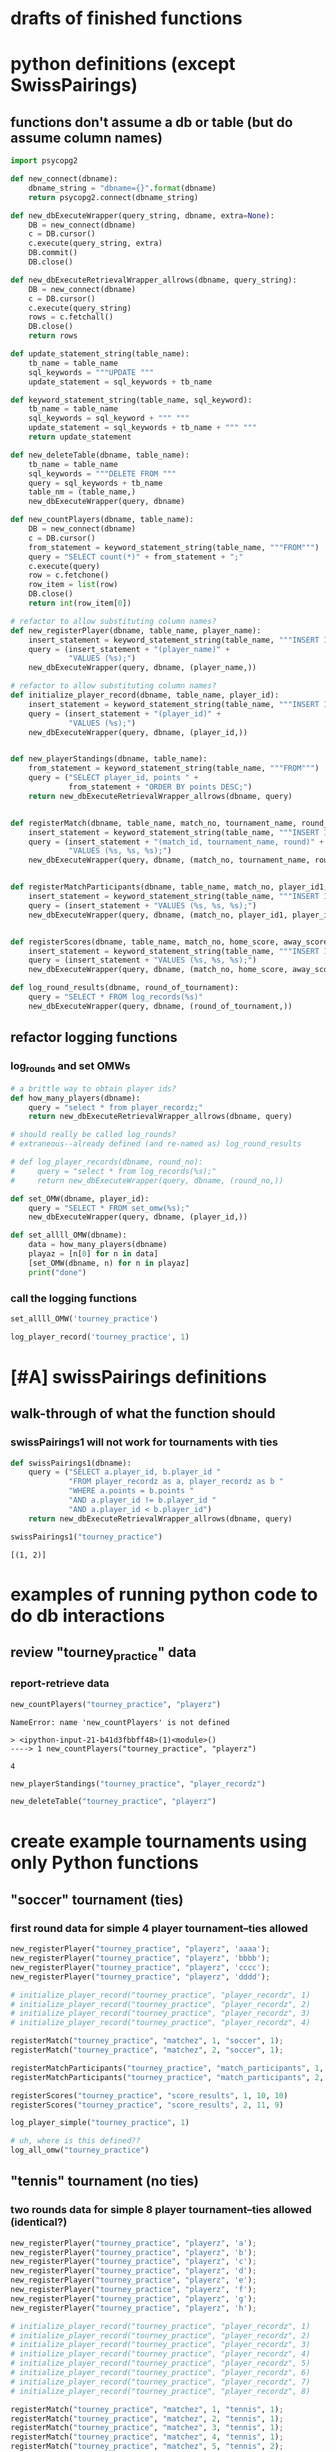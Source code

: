 * drafts of finished functions
* python definitions (except SwissPairings)
** functions don't assume a db or table (but do assume column names)
   :PROPERTIES:
   :ID:       767CBA32-990F-44B0-B1BE-0F51806648F9
   :END:
#+BEGIN_SRC python :session *Python* :results output :tangle yes
import psycopg2

def new_connect(dbname):
    dbname_string = "dbname={}".format(dbname)
    return psycopg2.connect(dbname_string)

def new_dbExecuteWrapper(query_string, dbname, extra=None):
    DB = new_connect(dbname)
    c = DB.cursor()
    c.execute(query_string, extra)
    DB.commit()
    DB.close()

def new_dbExecuteRetrievalWrapper_allrows(dbname, query_string):
    DB = new_connect(dbname)
    c = DB.cursor()
    c.execute(query_string)
    rows = c.fetchall()
    DB.close()    
    return rows

def update_statement_string(table_name):
    tb_name = table_name
    sql_keywords = """UPDATE """
    update_statement = sql_keywords + tb_name

def keyword_statement_string(table_name, sql_keyword):
    tb_name = table_name
    sql_keywords = sql_keyword + """ """
    update_statement = sql_keywords + tb_name + """ """
    return update_statement

def new_deleteTable(dbname, table_name):
    tb_name = table_name
    sql_keywords = """DELETE FROM """
    query = sql_keywords + tb_name
    table_nm = (table_name,)
    new_dbExecuteWrapper(query, dbname)

def new_countPlayers(dbname, table_name):
    DB = new_connect(dbname)
    c = DB.cursor()
    from_statement = keyword_statement_string(table_name, """FROM""")
    query = "SELECT count(*)" + from_statement + ";"
    c.execute(query)
    row = c.fetchone()
    row_item = list(row)
    DB.close()
    return int(row_item[0])

# refactor to allow substituting column names?
def new_registerPlayer(dbname, table_name, player_name):
    insert_statement = keyword_statement_string(table_name, """INSERT INTO""")
    query = (insert_statement + "(player_name)" + 
             "VALUES (%s);")
    new_dbExecuteWrapper(query, dbname, (player_name,))

# refactor to allow substituting column names?
def initialize_player_record(dbname, table_name, player_id):
    insert_statement = keyword_statement_string(table_name, """INSERT INTO""")
    query = (insert_statement + "(player_id)" + 
             "VALUES (%s);")
    new_dbExecuteWrapper(query, dbname, (player_id,))


def new_playerStandings(dbname, table_name):
    from_statement = keyword_statement_string(table_name, """FROM""")
    query = ("SELECT player_id, points " +
             from_statement + "ORDER BY points DESC;")
    return new_dbExecuteRetrievalWrapper_allrows(dbname, query)


def registerMatch(dbname, table_name, match_no, tournament_name, round_of_tournament):
    insert_statement = keyword_statement_string(table_name, """INSERT INTO""")
    query = (insert_statement + "(match_id, tournament_name, round)" + 
             "VALUES (%s, %s, %s);")
    new_dbExecuteWrapper(query, dbname, (match_no, tournament_name, round_of_tournament))


def registerMatchParticipants(dbname, table_name, match_no, player_id1, player_id2):
    insert_statement = keyword_statement_string(table_name, """INSERT INTO""")
    query = (insert_statement + "VALUES (%s, %s, %s);")
    new_dbExecuteWrapper(query, dbname, (match_no, player_id1, player_id2))


def registerScores(dbname, table_name, match_no, home_score, away_score):
    insert_statement = keyword_statement_string(table_name, """INSERT INTO""")
    query = (insert_statement + "VALUES (%s, %s, %s);")
    new_dbExecuteWrapper(query, dbname, (match_no, home_score, away_score))

def log_round_results(dbname, round_of_tournament):
    query = "SELECT * FROM log_records(%s)"
    new_dbExecuteWrapper(query, dbname, (round_of_tournament,))
#+END_SRC

** refactor logging functions
*** log_rounds and set OMWs
#+BEGIN_SRC python :session *Python* :results output :tangle yes
# a brittle way to obtain player ids?
def how_many_players(dbname):
    query = "select * from player_recordz;"
    return new_dbExecuteRetrievalWrapper_allrows(dbname, query)
#+END_SRC

#+BEGIN_SRC python :session *Python* :results output :tangle yes
# should really be called log_rounds?
# extraneous--already defined (and re-named as) log_round_results

# def log_player_records(dbname, round_no):
#     query = "select * from log_records(%s);"
#     return new_dbExecuteWrapper(query, dbname, (round_no,))
#+END_SRC

#+BEGIN_SRC python :session *Python* :results output :tangle yes
def set_OMW(dbname, player_id):
    query = "SELECT * FROM set_omw(%s);"
    new_dbExecuteWrapper(query, dbname, (player_id,))
#+END_SRC

#+BEGIN_SRC python :session *Python* :results output :tangle yes
def set_allll_OMW(dbname):
    data = how_many_players(dbname)
    playaz = [n[0] for n in data]
    [set_OMW(dbname, n) for n in playaz]
    print("done")
#+END_SRC

*** call the logging functions
#+BEGIN_SRC python :session *Python* :results output :tangle yes
set_allll_OMW('tourney_practice')
#+END_SRC

#+BEGIN_SRC python :session *Python* :results output :tangle yes
log_player_record('tourney_practice', 1)
#+END_SRC
* [#A] swissPairings definitions
** walk-through of what the function should
*** swissPairings1 will not work for tournaments with ties
#+BEGIN_SRC python :session *Python* :results output :tangle yes
def swissPairings1(dbname):
    query = ("SELECT a.player_id, b.player_id "
             "FROM player_recordz as a, player_recordz as b "
             "WHERE a.points = b.points "
             "AND a.player_id != b.player_id "
             "AND a.player_id < b.player_id")
    return new_dbExecuteRetrievalWrapper_allrows(dbname, query)

#+END_SRC

#+RESULTS:

#+BEGIN_SRC python :session *Python* :results output :tangle yes
swissPairings1("tourney_practice")
#+END_SRC

#+RESULTS:
: [(1, 2)]


: [(1, 2)]

* examples of running python code to do db interactions
** review "tourney_practice" data
*** report-retrieve data
#+BEGIN_SRC python :session *Python* :results output :tangle yes
new_countPlayers("tourney_practice", "playerz")
#+END_SRC

#+RESULTS:
: 4


: NameError: name 'new_countPlayers' is not defined
: 
: > <ipython-input-21-b41d3fbbff48>(1)<module>()
: ----> 1 new_countPlayers("tourney_practice", "playerz")


: 4

#+BEGIN_SRC python :session *Python* :results output :tangle yes
new_playerStandings("tourney_practice", "player_recordz")
#+END_SRC

#+RESULTS:
: [(3, 3), (1, 1), (2, 1), (4, 0)]

#+BEGIN_SRC python :session *Python* :results output :tangle yes
new_deleteTable("tourney_practice", "playerz")
#+END_SRC
* create example tournaments using only Python functions
  :PROPERTIES:
  :ID:       236D906F-20D1-499B-9E78-BD524C05A5D0
  :END:
** "soccer" tournament (ties)
*** first round data for simple 4 player tournament--ties allowed
#+BEGIN_SRC python :session *Python* :results output :tangle yes
new_registerPlayer("tourney_practice", "playerz", 'aaaa');
new_registerPlayer("tourney_practice", "playerz", 'bbbb');
new_registerPlayer("tourney_practice", "playerz", 'cccc');
new_registerPlayer("tourney_practice", "playerz", 'dddd');

# initialize_player_record("tourney_practice", "player_recordz", 1)
# initialize_player_record("tourney_practice", "player_recordz", 2)
# initialize_player_record("tourney_practice", "player_recordz", 3)
# initialize_player_record("tourney_practice", "player_recordz", 4)

registerMatch("tourney_practice", "matchez", 1, "soccer", 1);
registerMatch("tourney_practice", "matchez", 2, "soccer", 1);

registerMatchParticipants("tourney_practice", "match_participants", 1, 1, 2)
registerMatchParticipants("tourney_practice", "match_participants", 2, 3, 4)

registerScores("tourney_practice", "score_results", 1, 10, 10)
registerScores("tourney_practice", "score_results", 2, 11, 9)

log_player_simple("tourney_practice", 1)

# uh, where is this defined??
log_all_omw("tourney_practice")
#+END_SRC
** "tennis" tournament (no ties)
*** two rounds data for simple 8 player tournament--ties allowed (identical?)
#+BEGIN_SRC python :session *Python* :results output :tangle yes
new_registerPlayer("tourney_practice", "playerz", 'a');
new_registerPlayer("tourney_practice", "playerz", 'b');
new_registerPlayer("tourney_practice", "playerz", 'c');
new_registerPlayer("tourney_practice", "playerz", 'd');
new_registerPlayer("tourney_practice", "playerz", 'e');
new_registerPlayer("tourney_practice", "playerz", 'f');
new_registerPlayer("tourney_practice", "playerz", 'g');
new_registerPlayer("tourney_practice", "playerz", 'h');

# initialize_player_record("tourney_practice", "player_recordz", 1)
# initialize_player_record("tourney_practice", "player_recordz", 2)
# initialize_player_record("tourney_practice", "player_recordz", 3)
# initialize_player_record("tourney_practice", "player_recordz", 4)
# initialize_player_record("tourney_practice", "player_recordz", 5)
# initialize_player_record("tourney_practice", "player_recordz", 6)
# initialize_player_record("tourney_practice", "player_recordz", 7)
# initialize_player_record("tourney_practice", "player_recordz", 8)

registerMatch("tourney_practice", "matchez", 1, "tennis", 1);
registerMatch("tourney_practice", "matchez", 2, "tennis", 1);
registerMatch("tourney_practice", "matchez", 3, "tennis", 1);
registerMatch("tourney_practice", "matchez", 4, "tennis", 1);
registerMatch("tourney_practice", "matchez", 5, "tennis", 2);
registerMatch("tourney_practice", "matchez", 6, "tennis", 2);
registerMatch("tourney_practice", "matchez", 7, "tennis", 2);
registerMatch("tourney_practice", "matchez", 8, "tennis", 2);

registerMatchParticipants("tourney_practice", "match_participants", 1, 1, 2)
registerMatchParticipants("tourney_practice", "match_participants", 2, 3, 4)
registerMatchParticipants("tourney_practice", "match_participants", 3, 5, 6)
registerMatchParticipants("tourney_practice", "match_participants", 4, 7, 8)
registerMatchParticipants("tourney_practice", "match_participants", 5, 1, 3)
registerMatchParticipants("tourney_practice", "match_participants", 6, 2, 4)
registerMatchParticipants("tourney_practice", "match_participants", 7, 5, 7)
registerMatchParticipants("tourney_practice", "match_participants", 8, 6, 8)

registerScores("tourney_practice", "score_results", 1, 1, 10)
registerScores("tourney_practice", "score_results", 2, 11, 9)
registerScores("tourney_practice", "score_results", 3, 2, 1)
registerScores("tourney_practice", "score_results", 4, 1, 9)
registerScores("tourney_practice", "score_results", 5, 1, 0)
registerScores("tourney_practice", "score_results", 6, 11, 1)
registerScores("tourney_practice", "score_results", 7, 12, 10)
registerScores("tourney_practice", "score_results", 8, 0, 9)

log_round_results("tourney_practice", 1)
log_round_results("tourney_practice", 2)

#log_all_omw("tourney_practice")
#+END_SRC

#+RESULTS:

#+BEGIN_SRC python :session *Python* :results output :tangle yes
# log_player_record('tourney_practice', 1)

set_allll_OMW('tourney_practice')
#+END_SRC

#+RESULTS:
: 
: >>> done


*** two rounds for 8 player tournament with ties; each round results determine next round matches

**** setup and first round
#+BEGIN_SRC python :session *Python* :results output :tangle yes
new_registerPlayer("tourney_practice", "playerz", 'a');
new_registerPlayer("tourney_practice", "playerz", 'b');
new_registerPlayer("tourney_practice", "playerz", 'c');
new_registerPlayer("tourney_practice", "playerz", 'd');
new_registerPlayer("tourney_practice", "playerz", 'e');
new_registerPlayer("tourney_practice", "playerz", 'f');
new_registerPlayer("tourney_practice", "playerz", 'g');
new_registerPlayer("tourney_practice", "playerz", 'h');

# initialize_player_record("tourney_practice", "player_recordz", 1)
# initialize_player_record("tourney_practice", "player_recordz", 2)
# initialize_player_record("tourney_practice", "player_recordz", 3)
# initialize_player_record("tourney_practice", "player_recordz", 4)
# initialize_player_record("tourney_practice", "player_recordz", 5)
# initialize_player_record("tourney_practice", "player_recordz", 6)
# initialize_player_record("tourney_practice", "player_recordz", 7)
# initialize_player_record("tourney_practice", "player_recordz", 8)

registerMatch("tourney_practice", "matchez", 1, "tennis", 1);
registerMatch("tourney_practice", "matchez", 2, "tennis", 1);
registerMatch("tourney_practice", "matchez", 3, "tennis", 1);
registerMatch("tourney_practice", "matchez", 4, "tennis", 1);
registerMatch("tourney_practice", "matchez", 5, "tennis", 2);
registerMatch("tourney_practice", "matchez", 6, "tennis", 2);
registerMatch("tourney_practice", "matchez", 7, "tennis", 2);
registerMatch("tourney_practice", "matchez", 8, "tennis", 2);

registerMatchParticipants("tourney_practice", "match_participants", 1, 1, 2)
registerMatchParticipants("tourney_practice", "match_participants", 2, 3, 4)
registerMatchParticipants("tourney_practice", "match_participants", 3, 5, 6)
registerMatchParticipants("tourney_practice", "match_participants", 4, 7, 8)

registerScores("tourney_practice", "score_results", 1, 1, 10)
registerScores("tourney_practice", "score_results", 2, 11, 9)
registerScores("tourney_practice", "score_results", 3, 2, 1)
registerScores("tourney_practice", "score_results", 4, 1, 9)

log_round_results("tourney_practice", 1)

set_allll_OMW('tourney_practice')
#+END_SRC

**** how do you get second round to be setup and then run?
* SQL steps
  :LOGBOOK:
  CLOCK: [2016-04-04 Mon 15:33]--[2016-04-06 Wed 17:50] => 50:17
  :END:
** single monolithic blocks
*** all setups
**** all 'tourney_practice' database CREATE definitions--schema
defines a problematic set_all_OMW
#+BEGIN_SRC sql :engine postgresql :database tourney_practice

-- only used for restarting with clean player ids
DROP TABLE playerz CASCADE; DROP TABLE matchez CASCADE; DROP TABLE match_participants; DROP TABLE score_results; DROP TABLE player_recordz;

-- matches have id number, a tournament name and a round number
CREATE TABLE matchez(
       match_id serial PRIMARY KEY,
       tournament_name text not null,
       round int); 

-- players have an id number and a name; 
-- theoretically can be in any tournaments? 
-- (need to distinguish btwn different results in different tournaments)
CREATE TABLE playerz (
       player_id serial PRIMARY KEY,
       player_name text not null);

-- matches have participants, arbitrarily assigned to home and away categories
CREATE TABLE match_participants(
       match_id int REFERENCES matchez (match_id),
       home int REFERENCES playerz (player_id),
       away int REFERENCES playerz (player_id));

-- results of matches have a score for the home and away players
CREATE TABLE score_results (
       match_id int REFERENCES matchez (match_id),
       home_score int,
       away_score int);

-- players have an amount of wins, losses and draws,
-- in cases where draws are possible, players also have points taking
-- this possibility into account.
-- finally, all players have an OMW score, which is the sum of the points
-- of those players they have faced
CREATE TABLE player_recordz (
       player_id int REFERENCES playerz (player_id),
       wins int DEFAULT 0,
       losses int DEFAULT 0,
       draws int DEFAULT 0,
       points int DEFAULT 0,
       OMW int DEFAULT 0);

-- a complete view of all tournaments shows any matches registered, 
-- as well as the scores in those matches
CREATE VIEW tournament_matches AS
select a.match_id, a.tournament_name, a.round, b.home, b.away, c.home_score, c.away_score
from matchez as a, match_participants as b, score_results as c
where a.match_id = b.match_id
AND b.match_id = c.match_id;

-- a complete view of a player shows the id/name as well as the various 
-- statistics already contained in player_recordz

CREATE VIEW player_tables AS
select a.player_id, a.player_name, b.wins, b.losses, b.draws, b.points, b.OMW
from playerz as a, player_recordz as b
where a.player_id = b.player_id;


-- to be able to reflect the results of matches in player stats, 
-- we need to distinguish the various kinds of wins, losses 
-- (and any draws if the tournament allows them)

CREATE OR REPLACE FUNCTION initialize_player_rec() RETURNS TRIGGER AS $$
       BEGIN
	INSERT INTO player_recordz (player_id) VALUES (NEW.player_id);
	RETURN NEW;
       END;
$$ LANGUAGE plpgsql;

CREATE TRIGGER initialize_player_rec
       AFTER INSERT ON playerz FOR EACH row EXECUTE PROCEDURE
       initialize_player_rec();

-- CREATE OR REPLACE FUNCTION initialize_player_rec(integer) RETURNS VOID AS $$
--        INSERT INTO player_recordz (player_id) VALUES ($1)
-- $$ LANGUAGE SQL;


-- the following update functions need to be called in the proper way 
-- and at the proper time (i.e. at the end of rounds of a particular tournament)
-- right now, there is the possibility of over-tabulating points if all matches 
-- for any particular rounds have not been registered yet
CREATE OR REPLACE FUNCTION log_draws(integer) RETURNS VOID AS $$
       UPDATE player_recordz SET draws = draws + 1
       from tournament_matches as a 
       WHERE a.home_score = a.away_score
       AND (a.home = player_id OR a.away = player_id)
       AND a.round = $1;
$$ LANGUAGE SQL;

CREATE OR REPLACE FUNCTION log_away_wins(integer) RETURNS VOID AS $$
       UPDATE player_recordz SET wins = wins + 1
       from tournament_matches as a 
       WHERE a.home_score < a.away_score
       AND a.away = player_id
       AND a.round = $1;
$$ LANGUAGE SQL;

CREATE OR REPLACE FUNCTION log_away_losses(integer) RETURNS VOID AS $$
       UPDATE player_recordz SET losses = losses + 1
       from tournament_matches as a 
       WHERE a.home_score > a.away_score
       AND a.away = player_id
       AND a.round = $1;
$$ LANGUAGE SQL;

CREATE OR REPLACE FUNCTION log_home_wins(integer) RETURNS VOID AS $$
       UPDATE player_recordz SET wins = wins + 1
       from tournament_matches as a 
       WHERE a.home_score > a.away_score
       AND a.home = player_id
       AND a.round = $1;
$$ LANGUAGE SQL;

CREATE OR REPLACE FUNCTION log_home_losses(integer) RETURNS VOID AS $$
       UPDATE player_recordz SET losses = losses + 1
       from tournament_matches as a 
       WHERE a.home_score < a.away_score
       AND a.home = player_id
       AND a.round = $1;
$$ LANGUAGE SQL;

-- at the end of each round we want to tabulate the number of points for all participants
CREATE OR REPLACE FUNCTION update_points() RETURNS VOID AS $$
       UPDATE player_recordz 
       SET points = (wins * 3) + draws;
$$ LANGUAGE SQL;


-- we want to create tables collating all the opponents a given player has faced
CREATE OR REPLACE FUNCTION players_matches (integer) RETURNS TABLE (opposing_player int) AS $$
       select 
       	      CASE WHEN a.away = $1 THEN a.home
	      	   WHEN a.home = $1 THEN a.away
		   ELSE NULL
		END as opposing_player
FROM match_participants as a;
$$ LANGUAGE SQL;

CREATE OR REPLACE FUNCTION player_OMW (integer) RETURNS TABLE (opponent int, opponent_OMW int) AS $$
       select opposing_player, a.points FROM players_matches($1) JOIN player_tables as A
       ON opposing_player = player_id
       WHERE opposing_player IS NOT NULL;
$$ LANGUAGE SQL;

CREATE OR REPLACE FUNCTION set_omw (integer) RETURNS VOID AS $$
       UPDATE player_recordz SET omw = (select sum(opponent_OMW) FROM player_omw($1))
       WHERE player_id = $1;
$$ LANGUAGE SQL;

CREATE OR REPLACE FUNCTION set_all_OMW() RETURNS VOID AS $$
-- problematic to do this
       select * from set_OMW(1);
       select * from set_OMW(2);
       select * from set_OMW(3);
       select * from set_OMW(4);
       select * from set_OMW(5);
       select * from set_OMW(6);
       select * from set_OMW(7);
       select * from set_OMW(8);
$$ LANGUAGE SQL;


-- uses a $name$ syntax erroneously?
CREATE OR REPLACE FUNCTION log_records(round integer) RETURNS VOID as $log_records$
       SELECT log_home_losses($1);
       SELECT log_home_wins($1);
       SELECT log_away_losses($1);
       SELECT log_away_wins($1);
       SELECT log_draws($1);
       SELECT update_points();
       $log_records$ LANGUAGE SQL;

#+END_SRC

#+RESULTS:
| DROP TABLE      |
|-----------------|
| DROP TABLE      |
| DROP TABLE      |
| DROP TABLE      |
| DROP TABLE      |
| CREATE TABLE    |
| CREATE TABLE    |
| CREATE TABLE    |
| CREATE TABLE    |
| CREATE TABLE    |
| CREATE VIEW     |
| CREATE VIEW     |
| CREATE FUNCTION |
| CREATE TRIGGER  |
| CREATE FUNCTION |
| CREATE FUNCTION |
| CREATE FUNCTION |
| CREATE FUNCTION |
| CREATE FUNCTION |
| CREATE FUNCTION |
| CREATE FUNCTION |
| CREATE FUNCTION |
| CREATE FUNCTION |
| CREATE FUNCTION |
| CREATE FUNCTION |

**** sample uses of SQL with tourney_practice
***** insert and update functions--deprecate and prefer Python
#+BEGIN_SRC sql :engine postgresql :database tourney_practice

INSERT INTO matchez (match_id, tournament_name, round) VALUES (1, 'tennis', 1);
INSERT INTO matchez (match_id, tournament_name, round) VALUES (2, 'tennis', 1);
INSERT INTO matchez (match_id, tournament_name, round) VALUES (3, 'tennis', 1);
INSERT INTO matchez (match_id, tournament_name, round) VALUES (4, 'tennis', 1);
INSERT INTO matchez (match_id, tournament_name, round) VALUES (5, 'tennis', 2);
INSERT INTO matchez (match_id, tournament_name, round) VALUES (6, 'tennis', 2);
INSERT INTO matchez (match_id, tournament_name, round) VALUES (7, 'tennis', 2);
INSERT INTO matchez (match_id, tournament_name, round) VALUES (8, 'tennis', 2);

-- should inserting a player name into playerz trigger a player_id insert into player_recordz?

INSERT INTO playerz (player_name) VALUES ('a');
INSERT INTO playerz (player_name) VALUES ('b');
INSERT INTO playerz (player_name) VALUES ('c');
INSERT INTO playerz (player_name) VALUES ('d');
INSERT INTO playerz (player_name) VALUES ('e');
INSERT INTO playerz (player_name) VALUES ('f');
INSERT INTO playerz (player_name) VALUES ('g');
INSERT INTO playerz (player_name) VALUES ('h');

INSERT INTO player_recordz (player_id) VALUES (1);
-- INSERT INTO player_recordz (player_id) VALUES IN [1, 2];
INSERT INTO player_recordz (player_id) VALUES (2);
INSERT INTO player_recordz (player_id) VALUES (3);
INSERT INTO player_recordz (player_id) VALUES (4);
INSERT INTO player_recordz (player_id) VALUES (5);
INSERT INTO player_recordz (player_id) VALUES (6);
INSERT INTO player_recordz (player_id) VALUES (7);
INSERT INTO player_recordz (player_id) VALUES (8);
#+END_SRC

#+RESULTS:
| INSERT 0 1 |
|------------|
| INSERT 0 1 |
| INSERT 0 1 |
| INSERT 0 1 |
| INSERT 0 1 |
| INSERT 0 1 |
| INSERT 0 1 |
| INSERT 0 1 |
| INSERT 0 1 |
| INSERT 0 1 |
| INSERT 0 1 |
| INSERT 0 1 |
| INSERT 0 1 |
| INSERT 0 1 |
| INSERT 0 1 |
| INSERT 0 1 |
| INSERT 0 1 |
| INSERT 0 1 |
| INSERT 0 1 |
| INSERT 0 1 |
| INSERT 0 1 |
| INSERT 0 1 |
| INSERT 0 1 |
| INSERT 0 1 |

***** insert tournament rounds data (but don't log results!)
#+BEGIN_SRC sql :engine postgresql :database tourney_practice
INSERT INTO match_participants VALUES (1, 1, 2);
INSERT INTO match_participants VALUES (2, 3, 4);
INSERT INTO match_participants VALUES (3, 5, 6);
INSERT INTO match_participants VALUES (4, 7, 8);
-- uses problematic set_all_OMW
INSERT INTO score_results VALUES (1, 0, 1);
INSERT INTO score_results VALUES (2, 1, 0);
INSERT INTO score_results VALUES (3, 0, 1);
INSERT INTO score_results VALUES (4, 1, 0);
-- SELECT * FROM log_records(1);

-- this won't do anything without record logging
-- SELECT * FROM set_all_OMW();
#+END_SRC

#+RESULTS:
| INSERT 0 1 |
|------------|
| INSERT 0 1 |
| INSERT 0 1 |
| INSERT 0 1 |
| INSERT 0 1 |
| INSERT 0 1 |
| INSERT 0 1 |
| INSERT 0 1 |

#+BEGIN_SRC sql :engine postgresql :database tourney_practice
INSERT INTO match_participants VALUES (5, 2, 3);
INSERT INTO match_participants VALUES (6, 6, 7);
INSERT INTO match_participants VALUES (7, 1, 4);
INSERT INTO match_participants VALUES (8, 5, 8);

INSERT INTO score_results VALUES (5, 0, 10);
INSERT INTO score_results VALUES (6, 10, 0);
INSERT INTO score_results VALUES (7, 0, 10);
INSERT INTO score_results VALUES (8, 1, 10);
-- select * from log_records(2);
-- select * from set_all_omw();
#+END_SRC

#+RESULTS:
| INSERT 0 1 |
|------------|
| INSERT 0 1 |
| INSERT 0 1 |
| INSERT 0 1 |
| INSERT 0 1 |
| INSERT 0 1 |
| INSERT 0 1 |
| INSERT 0 1 |
**** 'TOURNAMENT' (as opposed to 'tourney_practice')
#+BEGIN_SRC sql :engine postgresql :database tournament
-- CREATE DATABASE tournament;
-- \c tournament

CREATE TABLE players(id serial PRIMARY KEY, player_name text not null, wins integer, matches integer);

CREATE TABLE matches(winner integer, loser integer);

#+END_SRC
** tourney setup broken up by statement
*** all 'tourney_practice' database CREATE definitions
**** drop
#+BEGIN_SRC sql :engine postgresql :database tourney_practice
-- only used for restarting with clean player ids
DROP TABLE playerz CASCADE; DROP TABLE matchez CASCADE; DROP TABLE match_participants; DROP TABLE score_results; DROP TABLE player_recordz;
#+END_SRC

#+RESULTS:
| DROP TABLE |
|------------|
| DROP TABLE |
| DROP TABLE |
| DROP TABLE |
| DROP TABLE |
**** create 5 tables and views
#+BEGIN_SRC sql :engine postgresql :database tourney_practice
-- matches have id number, a tournament name and a 'round' number
CREATE TABLE matchez(
       match_id serial PRIMARY KEY,
       tournament_name text not null,
       round int); 

-- players have an id number and a name; 
-- theoretically can be in any tournaments? 
-- (need to distinguish btwn different results in different tournaments)
CREATE TABLE playerz (
       player_id serial PRIMARY KEY,
       player_name text not null);

-- matches have participants, arbitrarily assigned to home and away categories
CREATE TABLE match_participants(
       match_id int REFERENCES matchez (match_id),
       home int REFERENCES playerz (player_id),
       away int REFERENCES playerz (player_id));

-- results of matches have a score for the home and away players
CREATE TABLE score_results (
       match_id int REFERENCES matchez (match_id),
       home_score int,
       away_score int);

-- players have an amount of wins, losses and draws,
-- in cases where draws are possible, players also have points 
-- which take this possibility into account.
-- finally, all players have an OMW score, 
-- which is the sum of the points of those players they have faced
CREATE TABLE player_recordz (
       player_id int REFERENCES playerz (player_id),
       wins int DEFAULT 0,
       losses int DEFAULT 0,
       draws int DEFAULT 0,
       points int DEFAULT 0,
       OMW int DEFAULT 0);

-- a complete view of all TOURNAMENTS shows any matches registered, 
-- as well as the scores in those matches
CREATE VIEW tournament_matches AS
select a.match_id, a.tournament_name, a.round, b.home, b.away, c.home_score, c.away_score
from matchez as a, match_participants as b, score_results as c
where a.match_id = b.match_id
AND b.match_id = c.match_id;

-- a complete view of a PLAYER shows the id/name as well as the various
-- statistics we take into account
CREATE VIEW player_tables AS
select a.player_id, a.player_name, b.wins, b.losses, b.draws, b.points, b.OMW
from playerz as a, player_recordz as b
where a.player_id = b.player_id;

#+END_SRC

#+RESULTS:
| CREATE TABLE |
|--------------|
| CREATE TABLE |
| CREATE TABLE |
| CREATE TABLE |
| CREATE TABLE |
| CREATE VIEW  |
| CREATE VIEW  |
**** create functions
#+BEGIN_SRC sql :engine postgresql :database tourney_practice
-- to be able to reflect the results of matches in player stats, 
-- we need to distinguish the various kinds of wins, losses 
-- (and any draws if the tournament allows them)

-- the following update functions need to be called in the proper way 
-- and at the proper time (i.e. at the end of rounds of a particular tournament)
-- right now, there is the possibility of over-tabulating points if all matches 
-- for any particular rounds have not been registered yet; that is, 
-- if the function is called prematurely
CREATE OR REPLACE FUNCTION log_draws(integer) RETURNS VOID AS $$
       UPDATE player_recordz SET draws = draws + 1
       from tournament_matches as a 
       WHERE a.home_score = a.away_score
       AND (a.home = player_id OR a.away = player_id)
       AND a.round = $1;
$$ LANGUAGE SQL;

CREATE OR REPLACE FUNCTION log_away_wins(integer) RETURNS VOID AS $$
       UPDATE player_recordz SET wins = wins + 1
       from tournament_matches as a 
       WHERE a.home_score < a.away_score
       AND a.away = player_id
       AND a.round = $1;
$$ LANGUAGE SQL;

CREATE OR REPLACE FUNCTION log_away_losses(integer) RETURNS VOID AS $$
       UPDATE player_recordz SET losses = losses + 1
       from tournament_matches as a 
       WHERE a.home_score > a.away_score
       AND a.away = player_id
       AND a.round = $1;
$$ LANGUAGE SQL;

CREATE OR REPLACE FUNCTION log_home_wins(integer) RETURNS VOID AS $$
       UPDATE player_recordz SET wins = wins + 1
       from tournament_matches as a 
       WHERE a.home_score > a.away_score
       AND a.home = player_id
       AND a.round = $1;
$$ LANGUAGE SQL;

CREATE OR REPLACE FUNCTION log_home_losses(integer) RETURNS VOID AS $$
       UPDATE player_recordz SET losses = losses + 1
       from tournament_matches as a 
       WHERE a.home_score < a.away_score
       AND a.home = player_id
       AND a.round = $1;
$$ LANGUAGE SQL;

-- at the end of each round we want to tabulate the number of points for all participants
CREATE OR REPLACE FUNCTION update_points() RETURNS VOID AS $$
       UPDATE player_recordz 
       SET points = (wins * 3) + draws;
$$ LANGUAGE SQL;

#+END_SRC

#+RESULTS:
| CREATE FUNCTION |
|-----------------|
| CREATE FUNCTION |
| CREATE FUNCTION |
| CREATE FUNCTION |
| CREATE FUNCTION |
| CREATE FUNCTION |

#+BEGIN_SRC sql :engine postgresql :database tourney_practice
-- we want to create tables collating all the opponents a given player has faced
CREATE OR REPLACE FUNCTION players_matches (integer) RETURNS TABLE (opposing_player int) AS $$
       select 
       	      CASE WHEN a.away = $1 THEN a.home
	      	   WHEN a.home = $1 THEN a.away
		   ELSE NULL
		END as opposing_player
FROM match_participants as a;
$$ LANGUAGE SQL;

CREATE OR REPLACE FUNCTION player_OMW (integer) RETURNS TABLE (opponent int, opponent_OMW int) AS $$
       select opposing_player, a.points FROM players_matches($1) JOIN player_tables as A
       ON opposing_player = player_id
       WHERE opposing_player IS NOT NULL;
$$ LANGUAGE SQL;

CREATE OR REPLACE FUNCTION set_omw (integer) RETURNS VOID AS $$
       UPDATE player_recordz SET omw = (select sum(opponent_OMW) FROM player_omw($1))
       WHERE player_id = $1;
$$ LANGUAGE SQL;

-- set_all_OMW hardcodes the number of players
-- this should be replaced by a Python function
CREATE OR REPLACE FUNCTION set_all_OMW() RETURNS VOID AS $$
       select * from set_OMW(1);
       select * from set_OMW(2);
       select * from set_OMW(3);
       select * from set_OMW(4);
       select * from set_OMW(5);
       select * from set_OMW(6);
       select * from set_OMW(7);
       select * from set_OMW(8);
$$ LANGUAGE SQL;


-- uses a $name$ syntax erroneously?
CREATE OR REPLACE FUNCTION log_records(round integer) RETURNS VOID as $log_records$
       SELECT log_home_losses($1);
       SELECT log_home_wins($1);
       SELECT log_away_losses($1);
       SELECT log_away_wins($1);
       SELECT log_draws($1);
       SELECT update_points();
       $log_records$ LANGUAGE SQL;

#+END_SRC

#+RESULTS:
| CREATE FUNCTION |
|-----------------|
| CREATE FUNCTION |
| CREATE FUNCTION |
| CREATE FUNCTION |
| CREATE FUNCTION |

*** tourney insert broken up by statement
**** insert matches for a "tennis" tournament
#+BEGIN_SRC sql :engine postgresql :database tourney_practice

INSERT INTO matchez (match_id, tournament_name, round) VALUES (1, 'tennis', 1);
INSERT INTO matchez (match_id, tournament_name, round) VALUES (2, 'tennis', 1);
INSERT INTO matchez (match_id, tournament_name, round) VALUES (3, 'tennis', 1);
INSERT INTO matchez (match_id, tournament_name, round) VALUES (4, 'tennis', 1);
INSERT INTO matchez (match_id, tournament_name, round) VALUES (5, 'tennis', 2);
INSERT INTO matchez (match_id, tournament_name, round) VALUES (6, 'tennis', 2);
INSERT INTO matchez (match_id, tournament_name, round) VALUES (7, 'tennis', 2);
INSERT INTO matchez (match_id, tournament_name, round) VALUES (8, 'tennis', 2);

-- should inserting a player name into playerz trigger a player_id insert into player_recordz?
#+END_SRC

#+RESULTS:
| INSERT 0 1 |
|------------|
| INSERT 0 1 |
| INSERT 0 1 |
| INSERT 0 1 |
| INSERT 0 1 |
| INSERT 0 1 |
| INSERT 0 1 |
| INSERT 0 1 |

**** insert player names for any tournament (single character names like 'a')
#+BEGIN_SRC sql :engine postgresql :database tourney_practice
INSERT INTO playerz (player_name) VALUES ('a');
INSERT INTO playerz (player_name) VALUES ('b');
INSERT INTO playerz (player_name) VALUES ('c');
INSERT INTO playerz (player_name) VALUES ('d');
INSERT INTO playerz (player_name) VALUES ('e');
INSERT INTO playerz (player_name) VALUES ('f');
INSERT INTO playerz (player_name) VALUES ('g');
INSERT INTO playerz (player_name) VALUES ('h');

#+END_SRC

#+RESULTS:
| INSERT 0 1 |
|------------|
| INSERT 0 1 |
| INSERT 0 1 |
| INSERT 0 1 |
| INSERT 0 1 |
| INSERT 0 1 |
| INSERT 0 1 |
| INSERT 0 1 |

**** insert 'player id' numbering in the 'records' table to prepare for later insertions
how can this functionality be recreated and refactored in Python?
     :PROPERTIES:
     :ID:       1059C480-16E9-4571-B8BF-4D96B01B95BC
     :END:
#+BEGIN_SRC sql :engine postgresql :database tourney_practice
INSERT INTO player_recordz (player_id) VALUES (1);
-- INSERT INTO player_recordz (player_id) VALUES IN [1, 2];
INSERT INTO player_recordz (player_id) VALUES (2);
INSERT INTO player_recordz (player_id) VALUES (3);
INSERT INTO player_recordz (player_id) VALUES (4);
INSERT INTO player_recordz (player_id) VALUES (5);
INSERT INTO player_recordz (player_id) VALUES (6);
INSERT INTO player_recordz (player_id) VALUES (7);
INSERT INTO player_recordz (player_id) VALUES (8);
#+END_SRC

#+RESULTS:
| INSERT 0 1 |
|------------|
| INSERT 0 1 |
| INSERT 0 1 |
| INSERT 0 1 |
| INSERT 0 1 |
| INSERT 0 1 |
| INSERT 0 1 |
| INSERT 0 1 |

#+BEGIN_SRC sql :engine postgresql :database tourney_practice
INSERT INTO player_recordz (player_id) VALUES (4);
#+END_SRC

#+RESULTS:
| INSERT 0 1 |
|------------|

** make up some actual games (insert tournament rounds data broken up by category)
*** create a schedule of matches
**** insert match participants (match id, home.id, away.id)
#+BEGIN_SRC sql :engine postgresql :database tourney_practice
INSERT INTO match_participants VALUES (1, 1, 2);
INSERT INTO match_participants VALUES (2, 3, 4);
INSERT INTO match_participants VALUES (3, 5, 6);
INSERT INTO match_participants VALUES (4, 7, 8);
#+END_SRC

#+RESULTS:
| INSERT 0 1 |
|------------|
| INSERT 0 1 |
| INSERT 0 1 |
| INSERT 0 1 |

*** create a series of match scores
**** insert score results (match id, home.score, away.score)
#+BEGIN_SRC sql :engine postgresql :database tourney_practice
INSERT INTO score_results VALUES (1, 0, 1);
INSERT INTO score_results VALUES (2, 1, 0);
INSERT INTO score_results VALUES (3, 0, 1);
INSERT INTO score_results VALUES (4, 1, 0);
#+END_SRC

#+RESULTS:
| INSERT 0 1 |
|------------|
| INSERT 0 1 |
| INSERT 0 1 |
| INSERT 0 1 |
*** repeat for round 2
**** schedule of matches
#+BEGIN_SRC sql :engine postgresql :database tourney_practice
INSERT INTO match_participants VALUES (5, 2, 3);
INSERT INTO match_participants VALUES (6, 6, 7);
INSERT INTO match_participants VALUES (7, 1, 4);
INSERT INTO match_participants VALUES (8, 5, 8);
#+END_SRC

#+RESULTS:
| INSERT 0 1 |
|------------|
| INSERT 0 1 |
| INSERT 0 1 |
| INSERT 0 1 |
**** score results
#+BEGIN_SRC sql :engine postgresql :database tourney_practice
INSERT INTO score_results VALUES (5, 0, 10);
INSERT INTO score_results VALUES (6, 10, 0);
INSERT INTO score_results VALUES (7, 0, 10);
INSERT INTO score_results VALUES (8, 1, 10);
#+END_SRC

#+RESULTS:
| INSERT 0 1 |
|------------|
| INSERT 0 1 |
| INSERT 0 1 |
| INSERT 0 1 |

**** log player data
#+BEGIN_SRC sql :engine postgresql :database tourney_practice
select * from log_records(2);
select * from set_all_omw();
#+END_SRC

#+RESULTS:
| INSERT 0 1  |
|-------------|
| INSERT 0 1  |
| INSERT 0 1  |
| INSERT 0 1  |
| log_records |
|             |
| set_all_omw |
|             |

** develop a real trigger
#+BEGIN_SRC sql :engine postgresql :database tourney_practice
CREATE OR REPLACE FUNCTION initialize_player_rec() RETURNS TRIGGER AS $$
       BEGIN
	INSERT INTO player_recordz (player_id) VALUES (NEW.player_id);
	RETURN NEW;
       END;
$$ LANGUAGE plpgsql;

CREATE TRIGGER initialize_player_rec
       AFTER INSERT ON playerz FOR EACH row EXECUTE PROCEDURE
       initialize_player_rec();
#+END_SRC

#+RESULTS:
| CREATE FUNCTION |
|-----------------|
| CREATE TRIGGER  |

#+BEGIN_SRC sql :engine postgresql :database tourney_practice
INSERT INTO playerz (player_name) VALUES ('a');
#+END_SRC

#+RESULTS:
| INSERT 0 1 |
|------------|

* display contents of tables and views
** plain tables--(matchez, playerz, match_participants, score_results, player_recordz)
Can a player ever be in more than one tournament at time?
If so, then how would you compute his record
#+BEGIN_SRC sql :engine postgresql :database tourney_practice
select * from matchez;
select * from playerz;
select * from match_participants;
select * from score_results;
select * from player_recordz;
#+END_SRC

#+RESULTS:
|  match_id | tournament_name |      round |       |        |     |
|-----------+-----------------+------------+-------+--------+-----|
|         1 | tennis          |          1 |       |        |     |
|         2 | tennis          |          1 |       |        |     |
|         3 | tennis          |          1 |       |        |     |
|         4 | tennis          |          1 |       |        |     |
|         5 | tennis          |          2 |       |        |     |
|         6 | tennis          |          2 |       |        |     |
|         7 | tennis          |          2 |       |        |     |
|         8 | tennis          |          2 |       |        |     |
| player_id | player_name     |            |       |        |     |
|         1 | a               |            |       |        |     |
|         2 | b               |            |       |        |     |
|         3 | c               |            |       |        |     |
|         4 | d               |            |       |        |     |
|         5 | e               |            |       |        |     |
|         6 | f               |            |       |        |     |
|         7 | g               |            |       |        |     |
|         8 | h               |            |       |        |     |
|  match_id | home            |       away |       |        |     |
|         1 | 1               |          2 |       |        |     |
|         2 | 3               |          4 |       |        |     |
|         3 | 5               |          6 |       |        |     |
|         4 | 7               |          8 |       |        |     |
|  match_id | home_score      | away_score |       |        |     |
|         1 | 0               |          1 |       |        |     |
|         2 | 1               |          0 |       |        |     |
|         3 | 0               |          1 |       |        |     |
|         4 | 1               |          0 |       |        |     |
| player_id | wins            |     losses | draws | points | omw |
|         5 | 0               |          1 |     0 |      0 |   3 |
|         3 | 1               |          0 |     0 |      3 |   0 |
|         7 | 1               |          0 |     0 |      3 |   0 |
|         8 | 0               |          1 |     0 |      0 |   3 |
|         4 | 0               |          1 |     0 |      0 |   3 |
|         6 | 1               |          0 |     0 |      3 |   0 |
|         2 | 1               |          0 |     0 |      3 |   0 |
|         1 | 0               |          1 |     0 |      0 |   3 |
** hide previousexample
|-----------+-----------------+------------+-------+--------+-----|
| match_id  | tournament_name | round      |       |        |     |
|-----------+-----------------+------------+-------+--------+-----|
| player_id | player_name     |            |       |        |     |
|           |                 |            |       |        |     |
|-----------+-----------------+------------+-------+--------+-----|
| match_id  | home            | away       |       |        |     |
|-----------+-----------------+------------+-------+--------+-----|
| match_id  | home_score      | away_score |       |        |     |
|-----------+-----------------+------------+-------+--------+-----|
| player_id | wins            | losses     | draws | points | omw |
|-----------+-----------------+------------+-------+--------+-----|


|  match_id | tournament_name |      round |       |        |     |
|-----------+-----------------+------------+-------+--------+-----|
|         1 |          tennis |          1 |       |        |     |
|         2 |          tennis |          1 |       |        |     |
|         3 |          tennis |          1 |       |        |     |
|         4 |          tennis |          1 |       |        |     |
|         5 |          tennis |          2 |       |        |     |
|         6 |          tennis |          2 |       |        |     |
|         7 |          tennis |          2 |       |        |     |
|         8 |          tennis |          2 |       |        |     |
| player_id |     player_name |            |       |        |     |
|         1 |               a |            |       |        |     |
|         2 |               b |            |       |        |     |
|         3 |               c |            |       |        |     |
|         4 |               d |            |       |        |     |
|         5 |               e |            |       |        |     |
|         6 |               f |            |       |        |     |
|         7 |               g |            |       |        |     |
|         8 |               h |            |       |        |     |
|  match_id |            home |       away |       |        |     |
|         1 |               1 |          2 |       |        |     |
|         2 |               3 |          4 |       |        |     |
|         3 |               5 |          6 |       |        |     |
|         4 |               7 |          8 |       |        |     |
|         5 |               2 |          3 |       |        |     |
|         6 |               6 |          7 |       |        |     |
|         7 |               1 |          4 |       |        |     |
|         8 |               5 |          8 |       |        |     |
|  match_id |      home_score | away_score |       |        |     |
|         1 |               0 |          1 |       |        |     |
|         2 |               1 |          0 |       |        |     |
|         3 |               0 |          1 |       |        |     |
|         4 |               1 |          0 |       |        |     |
|         1 |               0 |          1 |       |        |     |
|         2 |               1 |          0 |       |        |     |
|         3 |               0 |          1 |       |        |     |
|         4 |               1 |          0 |       |        |     |
|         5 |               0 |         10 |       |        |     |
|         6 |              10 |          0 |       |        |     |
|         7 |               0 |         10 |       |        |     |
|         8 |               1 |         10 |       |        |     |
| player_id |            wins |     losses | draws | points | omw |
|         1 |               0 |          2 |     0 |      0 |   6 |
|         5 |               0 |          2 |     0 |      0 |   6 |
|         2 |               1 |          1 |     0 |      3 |   6 |
|         6 |               2 |          0 |     0 |      6 |   6 |
|         7 |               1 |          1 |     0 |      3 |   6 |
|         3 |               2 |          0 |     0 |      6 |   6 |
|         4 |               1 |          1 |     0 |      3 |   6 |
|         8 |               1 |          1 |     0 |      3 |   6 |

** views--tournament_matches
*** tournament_matches views(assemble players, matches and results); player_tables
#+BEGIN_SRC sql :engine postgresql :database tourney_practice
select * from tournament_matches;
#+END_SRC

#+RESULTS:
| match_id | tournament_name | round | home | away | home_score | away_score |
|----------+-----------------+-------+------+------+------------+------------|
|        1 | tennis          |     1 |    1 |    2 |          1 |         10 |
|        2 | tennis          |     1 |    3 |    4 |         11 |          9 |
|        3 | tennis          |     1 |    5 |    6 |          2 |          1 |
|        4 | tennis          |     1 |    7 |    8 |          1 |          9 |
|        5 | tennis          |     2 |    1 |    3 |          1 |          0 |
|        6 | tennis          |     2 |    2 |    4 |         11 |          1 |
|        7 | tennis          |     2 |    5 |    7 |         12 |         10 |
|        8 | tennis          |     2 |    6 |    8 |          0 |          9 |


| match_id | tournament_name | round | home | away | home_score | away_score |
|----------+-----------------+-------+------+------+------------+------------|
|        1 | tennis          |     1 |    1 |    2 |          0 |          1 |
|        2 | tennis          |     1 |    3 |    4 |          1 |          0 |
|        3 | tennis          |     1 |    5 |    6 |          0 |          1 |
|        4 | tennis          |     1 |    7 |    8 |          1 |          0 |
|        5 | tennis          |     2 |    2 |    3 |          0 |         10 |
|        6 | tennis          |     2 |    6 |    7 |         10 |          0 |
|        7 | tennis          |     2 |    1 |    4 |          0 |         10 |
|        8 | tennis          |     2 |    5 |    8 |          1 |         10 |



#+RESULTS:
| player_id | wins | losses | draws | points | omw |
|-----------+------+--------+-------+--------+-----|
|         1 |    0 |      2 |     0 |      0 |   6 |
|         2 |    1 |      1 |     0 |      3 |   6 |
|         3 |    2 |      0 |     0 |      6 |   6 |
|         4 |    1 |      1 |     0 |      3 |   6 |
|         5 |    0 |      2 |     0 |      0 |   9 |
|         6 |    2 |      0 |     0 |      6 |   3 |
|         7 |    1 |      1 |     0 |      3 |   9 |
|         8 |    1 |      1 |     0 |      3 |   3 |
*** player_tables--just adds player_id to player_recordz and that's all?
#+BEGIN_SRC sql :engine postgresql :database tourney_practice
select * from player_recordz
ORDER BY points DESC, omw DESC ;
#+END_SRC

#+RESULTS:
| player_id | wins | losses | draws | points | omw |
|-----------+------+--------+-------+--------+-----|
|         2 |    2 |      0 |     0 |      6 |   3 |
|         8 |    2 |      0 |     0 |      6 |   0 |
|         5 |    2 |      0 |     0 |      6 |   0 |
|         1 |    1 |      1 |     0 |      3 |   9 |
|         3 |    1 |      1 |     0 |      3 |   3 |
|         7 |    0 |      2 |     0 |      0 |  12 |
|         6 |    0 |      2 |     0 |      0 |  12 |
|         4 |    0 |      2 |     0 |      0 |   9 |

#+BEGIN_SRC sql :engine postgresql :database tourney_practice
select * from player_tables
ORDER BY player_id;
;
#+END_SRC

#+RESULTS:
| player_id | player_name | wins | losses | draws | points | omw |
|-----------+-------------+------+--------+-------+--------+-----|
|         1 | a           |    1 |      1 |     0 |      3 |   9 |
|         2 | b           |    2 |      0 |     0 |      6 |   3 |
|         3 | c           |    1 |      1 |     0 |      3 |   3 |
|         4 | d           |    0 |      2 |     0 |      0 |   9 |
|         5 | e           |    2 |      0 |     0 |      6 |   0 |
|         6 | f           |    0 |      2 |     0 |      0 |  12 |
|         7 | g           |    0 |      2 |     0 |      0 |  12 |
|         8 | h           |    2 |      0 |     0 |      6 |   0 |


| player_id | player_name | wins | losses | draws | points | omw |
|-----------+-------------+------+--------+-------+--------+-----|
|         1 | a           |    0 |      2 |     0 |      0 |   6 |
|         2 | b           |    1 |      1 |     0 |      3 |   6 |
|         3 | c           |    2 |      0 |     0 |      6 |   0 |
|         4 | d           |    1 |      1 |     0 |      3 |   0 |
|         5 | e           |    0 |      2 |     0 |      0 |   0 |
|         6 | f           |    2 |      0 |     0 |      6 |   0 |
|         7 | g           |    1 |      1 |     0 |      3 |   0 |
|         8 | h           |    1 |      1 |     0 |      3 |   0 |
** view a provisional swissPairings
*** selects on equal wins and losses ONLY?
#+BEGIN_SRC sql :engine postgresql :database tourney_practice
SELECT a.player_id, a.OMW, a.wins, a.losses, a.draws, b.player_id, b.OMW, b.wins, b.losses, b.draws

FROM player_recordz as a, player_recordz as b

WHERE a.wins = b.wins AND a.losses = b.losses 

AND a.player_id < b.player_id

ORDER BY a.wins DESC, a.omw DESC;
#+END_SRC  

#+RESULTS:
| player_id | omw | wins | losses | draws | player_id | omw | wins | losses | draws |
|-----------+-----+------+--------+-------+-----------+-----+------+--------+-------|
|         2 |   3 |    2 |      0 |     0 |         8 |   0 |    2 |      0 |     0 |
|         2 |   3 |    2 |      0 |     0 |         5 |   0 |    2 |      0 |     0 |
|         5 |   0 |    2 |      0 |     0 |         8 |   0 |    2 |      0 |     0 |
|         1 |   9 |    1 |      1 |     0 |         3 |   3 |    1 |      1 |     0 |
|         6 |  12 |    0 |      2 |     0 |         7 |  12 |    0 |      2 |     0 |
|         4 |   9 |    0 |      2 |     0 |         7 |  12 |    0 |      2 |     0 |
|         4 |   9 |    0 |      2 |     0 |         6 |  12 |    0 |      2 |     0 |
*** select by points first
#+BEGIN_SRC sql :engine postgresql :database tourney_practice
SELECT a.player_id, a.points, a.OMW, b.player_id, b.points, b.OMW

FROM player_recordz as a, player_recordz as b

WHERE a.wins = b.wins AND a.losses = b.losses 

AND a.player_id < b.player_id

ORDER BY a.wins DESC, a.omw DESC;
#+END_SRC  

#+RESULTS:
| player_id | points | omw | player_id | points | omw |
|-----------+--------+-----+-----------+--------+-----|
|         2 |      6 |   3 |         8 |      6 |   0 |
|         2 |      6 |   3 |         5 |      6 |   0 |
|         5 |      6 |   0 |         8 |      6 |   0 |
|         1 |      3 |   9 |         3 |      3 |   3 |
|         6 |      0 |  12 |         7 |      0 |  12 |
|         4 |      0 |   9 |         7 |      0 |  12 |
|         4 |      0 |   9 |         6 |      0 |  12 |

* steps
** orientation
When coming back to this work, it can be tricky to quickly remember
what everything is, and what sequence of steps to take to reorient. 

I suggest that one way to do so is to work with "steps" (such as this
one). However, there are many levels and hierarchies of
remembering what series of steps are related and what larger,
over-arching categories they comprise. 

In the case of this project, /SQL steps/ is perhaps the best place to
begin, since I decided to focus on SQL, and thus the design is very
SQL-oriented.
** meta-steps (haha)

1. feel free to check:
[[*examples of running python code to do db interactions][examples of running python code to do db interactions]]
to see if anything is running or in the database

2. if not, evaluate:
[[*python definitions (except SwissPairings)][python definitions (except SwissPairings)]]

3. check examples of running python code again
4. evaluate one particular implementation of swissPairings and test it
5. go back to 'create tournament':
[[*create example tournaments using only Python functions][create example tournaments using only Python functions]]
6. use SQL with orgmode for experiments
and experiment with creating different tournament results to get
different pairings 
** can you remember how to make tournaments (using SQL)?
*** what tables do you need?
see [[*all setups][all setups]], specifically 'tourney_practice' CREATE
or [[*tourney setup broken up by statement][tourney setup broken up by statement]]
*** ready to clear data from tables and setup again?

[[*drop][drop]]
#+BEGIN_SRC 
DROP TABLE playerz CASCADE; 
DROP TABLE matchez CASCADE; 
DROP TABLE match_participants; 
DROP TABLE score_results; 
DROP TABLE player_recordz;
#+END_SRC
[[*create 5 tables and views][create 5 tables and views]]
[[*create functions][create functions]]

You will clear everything and to see that all this has succeeded,
visit 
[[*display contents of tables and views][display contents of tables and views]]
*** prepare matches and players
**** one template--tennis; 8 players, a-h;
***** links to individual code
[[*tourney insert broken up by statement][tourney insert broken up by statement]]
[[*insert player names for any tournament (single character names like 'a')][insert player names for any tournament (single character names like'a')]]
[[id:1059C480-16E9-4571-B8BF-4D96B01B95BC][insert 'player id' numbering in the 'records' table to prepare for later insertions]]
***** what your tables will look like after preparing all the tables
#+RESULTS:
|  match_id | tournament_name |      round |       |        |     |
|-----------+-----------------+------------+-------+--------+-----|
|         1 | tennis          |          1 |       |        |     |
|         2 | tennis          |          1 |       |        |     |
|         3 | tennis          |          1 |       |        |     |
|         4 | tennis          |          1 |       |        |     |
|         5 | tennis          |          2 |       |        |     |
|         6 | tennis          |          2 |       |        |     |
|         7 | tennis          |          2 |       |        |     |
|         8 | tennis          |          2 |       |        |     |
| player_id | player_name     |            |       |        |     |
|         1 | a               |            |       |        |     |
|         2 | b               |            |       |        |     |
|         3 | c               |            |       |        |     |
|         4 | d               |            |       |        |     |
|         5 | e               |            |       |        |     |
|         6 | f               |            |       |        |     |
|         7 | g               |            |       |        |     |
|         8 | h               |            |       |        |     |
|  match_id | home            |       away |       |        |     |
|  match_id | home_score      | away_score |       |        |     |
| player_id | wins            |     losses | draws | points | omw |
|         1 | 0               |          0 |     0 |      0 |   0 |
|         2 | 0               |          0 |     0 |      0 |   0 |
|         3 | 0               |          0 |     0 |      0 |   0 |
|         4 | 0               |          0 |     0 |      0 |   0 |
|         5 | 0               |          0 |     0 |      0 |   0 |
|         6 | 0               |          0 |     0 |      0 |   0 |
|         7 | 0               |          0 |     0 |      0 |   0 |
|         8 | 0               |          0 |     0 |      0 |   0 |
***** tables after inserting first round results
#+RESULTS:
|  match_id | tournament_name |      round |       |        |     |
|-----------+-----------------+------------+-------+--------+-----|
|         1 | tennis          |          1 |       |        |     |
|         2 | tennis          |          1 |       |        |     |
|         3 | tennis          |          1 |       |        |     |
|         4 | tennis          |          1 |       |        |     |
|         5 | tennis          |          2 |       |        |     |
|         6 | tennis          |          2 |       |        |     |
|         7 | tennis          |          2 |       |        |     |
|         8 | tennis          |          2 |       |        |     |
| player_id | player_name     |            |       |        |     |
|         1 | a               |            |       |        |     |
|         2 | b               |            |       |        |     |
|         3 | c               |            |       |        |     |
|         4 | d               |            |       |        |     |
|         5 | e               |            |       |        |     |
|         6 | f               |            |       |        |     |
|         7 | g               |            |       |        |     |
|         8 | h               |            |       |        |     |
|  match_id | home            |       away |       |        |     |
|         1 | 1               |          2 |       |        |     |
|         2 | 3               |          4 |       |        |     |
|         3 | 5               |          6 |       |        |     |
|         4 | 7               |          8 |       |        |     |
|  match_id | home_score      | away_score |       |        |     |
|         1 | 0               |          1 |       |        |     |
|         2 | 1               |          0 |       |        |     |
|         3 | 0               |          1 |       |        |     |
|         4 | 1               |          0 |       |        |     |
| player_id | wins            |     losses | draws | points | omw |
|         1 | 0               |          1 |     0 |      0 |   3 |
|         2 | 1               |          0 |     0 |      3 |   0 |
|         3 | 1               |          0 |     0 |      3 |   0 |
|         4 | 0               |          1 |     0 |      0 |   3 |
|         5 | 0               |          1 |     0 |      0 |   3 |
|         6 | 1               |          0 |     0 |      3 |   0 |
|         7 | 1               |          0 |     0 |      3 |   0 |
|         8 | 0               |          1 |     0 |      0 |   3 |
**** reuse tempate--soccer; 8 teams, a-h;
#+BEGIN_SRC sql :engine postgresql :database tourney_practice

INSERT INTO matchez (match_id, tournament_name, round) VALUES (1, 'soccer', 1);
INSERT INTO matchez (match_id, tournament_name, round) VALUES (2, 'soccer', 1);
INSERT INTO matchez (match_id, tournament_name, round) VALUES (3, 'soccer', 1);
INSERT INTO matchez (match_id, tournament_name, round) VALUES (4, 'soccer', 1);
INSERT INTO matchez (match_id, tournament_name, round) VALUES (5, 'soccer', 2);
INSERT INTO matchez (match_id, tournament_name, round) VALUES (6, 'soccer', 2);
INSERT INTO matchez (match_id, tournament_name, round) VALUES (7, 'soccer', 2);
INSERT INTO matchez (match_id, tournament_name, round) VALUES (8, 'soccer', 2);

-- should inserting a player name into playerz trigger a player_id insert into player_recordz?
#+END_SRC

#+BEGIN_SRC sql :engine postgresql :database tourney_practice
INSERT INTO playerz (player_name) VALUES ('a');
INSERT INTO playerz (player_name) VALUES ('b');
INSERT INTO playerz (player_name) VALUES ('c');
INSERT INTO playerz (player_name) VALUES ('d');
INSERT INTO playerz (player_name) VALUES ('e');
INSERT INTO playerz (player_name) VALUES ('f');
INSERT INTO playerz (player_name) VALUES ('g');
INSERT INTO playerz (player_name) VALUES ('h');
#+END_SRC

#+BEGIN_SRC sql :engine postgresql :database tourney_practice
INSERT INTO player_recordz (player_id) VALUES (1);
-- INSERT INTO player_recordz (player_id) VALUES IN [1, 2];
INSERT INTO player_recordz (player_id) VALUES (2);
INSERT INTO player_recordz (player_id) VALUES (3);
INSERT INTO player_recordz (player_id) VALUES (4);
INSERT INTO player_recordz (player_id) VALUES (5);
INSERT INTO player_recordz (player_id) VALUES (6);
INSERT INTO player_recordz (player_id) VALUES (7);
INSERT INTO player_recordz (player_id) VALUES (8);
#+END_SRC
** convert all database insertions to use python ONLY!
*** do initialize tournaments in Python
[[id:236D906F-20D1-499B-9E78-BD524C05A5D0][create example tournaments using only Python functions]]
*** calculate records in python
**** load the basic definitions of python functions
[[id:767CBA32-990F-44B0-B1BE-0F51806648F9][functions don't assume a db or table (but do assume column names)]]
**** find and load the in-development python code
 [[id:A52FC1A6-0333-4B0F-B54F-2FAB13218B39][retrieve a select * call]]
* simple steps
[[*all setups][all setups]]
